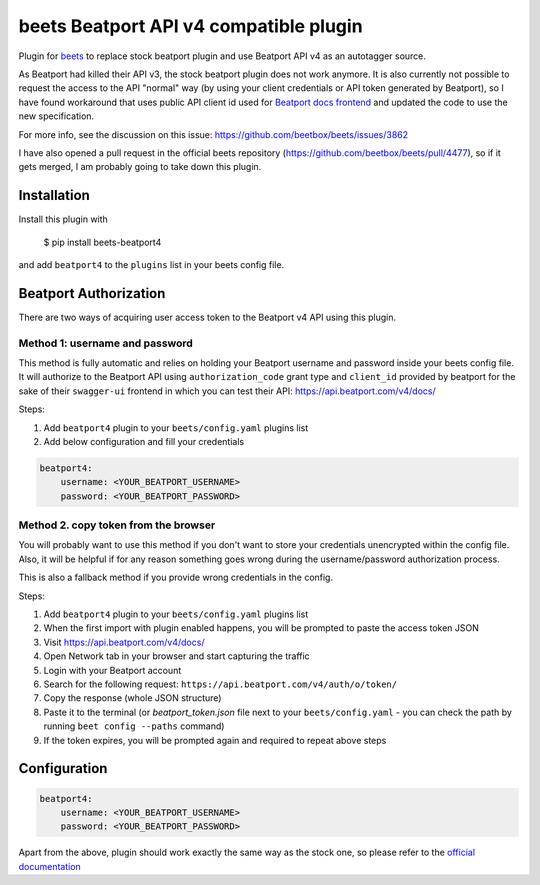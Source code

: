 **beets Beatport API v4 compatible plugin**
==================================================

.. image:: http://img.shields.io/pypi/v/beets-beatport4.svg
    :target: https://pypi.python.org/pypi/beets-beatport4

Plugin for `beets <https://github.com/beetbox/beets>`_ to replace stock beatport plugin and use Beatport API v4 as an
autotagger source.

As Beatport had killed their API v3, the stock beatport plugin does not work anymore. It is also currently not possible to request the access to the API "normal" way (by using your client credentials or API token generated by Beatport), so I have found workaround that uses public API client id used for `Beatport docs frontend <https://api.beatport.com/v4/docs/>`_ and updated the code to use the new specification.

For more info, see the discussion on this issue: https://github.com/beetbox/beets/issues/3862

I have also opened a pull request in the official beets repository (https://github.com/beetbox/beets/pull/4477), so if it gets merged, I am probably going to take down this plugin.

Installation
------------

Install this plugin with

..

   $ pip install beets-beatport4

and add ``beatport4`` to the ``plugins`` list in your beets config file.

Beatport Authorization
----------------------
There are two ways of acquiring user access token to the Beatport v4 API using
this plugin.

Method 1: username and password
^^^^^^^^^^^^^^^^^^^^^^^^^^^^^^^
This method is fully automatic and relies on holding your Beatport username
and password inside your beets config file.
It will authorize to the Beatport API using ``authorization_code`` grant type
and ``client_id`` provided by beatport for the sake of their ``swagger-ui``
frontend in which you can test their API: https://api.beatport.com/v4/docs/

Steps:

1. Add ``beatport4`` plugin to your ``beets/config.yaml`` plugins list
2. Add below configuration and fill your credentials

.. code-block:: yaml

    beatport4:
        username: <YOUR_BEATPORT_USERNAME>
        password: <YOUR_BEATPORT_PASSWORD>


Method 2. copy token from the browser
^^^^^^^^^^^^^^^^^^^^^^^^^^^^^^^^^^^^^
You will probably want to use this method if you don't want to store your
credentials unencrypted within the config file. Also, it will be helpful if
for any reason something goes wrong during the username/password authorization
process.

This is also a fallback method if you provide wrong credentials in the config.

Steps:

1. Add ``beatport4`` plugin to your ``beets/config.yaml`` plugins list
2. When the first import with plugin enabled happens, you will be prompted to paste the access token JSON
3. Visit https://api.beatport.com/v4/docs/
4. Open Network tab in your browser and start capturing the traffic
5. Login with your Beatport account
6. Search for the following request: ``https://api.beatport.com/v4/auth/o/token/``
7. Copy the response (whole JSON structure)
8. Paste it to the terminal (or `beatport_token.json` file next to your ``beets/config.yaml`` - you can check the path by running ``beet config --paths`` command)
9. If the token expires, you will be prompted again and required to repeat above steps

Configuration
-------------
.. code-block:: yaml

    beatport4:
        username: <YOUR_BEATPORT_USERNAME>
        password: <YOUR_BEATPORT_PASSWORD>

Apart from the above, plugin should work exactly the same way as the stock one, so please refer to the `official documentation <https://beets.readthedocs.io/en/v1.6.0/plugins/beatport.html>`_